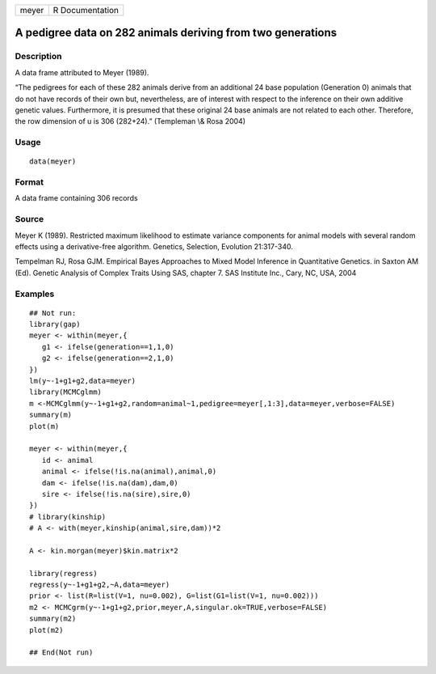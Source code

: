 +-------+-----------------+
| meyer | R Documentation |
+-------+-----------------+

A pedigree data on 282 animals deriving from two generations
------------------------------------------------------------

Description
~~~~~~~~~~~

A data frame attributed to Meyer (1989).

“The pedigrees for each of these 282 animals derive from an additional
24 base population (Generation 0) animals that do not have records of
their own but, nevertheless, are of interest with respect to the
inference on their own additive genetic values. Furthermore, it is
presumed that these original 24 base animals are not related to each
other. Therefore, the row dimension of u is 306 (282+24).” (Templeman
\\& Rosa 2004)

Usage
~~~~~

::

    data(meyer)

Format
~~~~~~

A data frame containing 306 records

Source
~~~~~~

Meyer K (1989). Restricted maximum likelihood to estimate variance
components for animal models with several random effects using a
derivative-free algorithm. Genetics, Selection, Evolution 21:317-340.

Tempelman RJ, Rosa GJM. Empirical Bayes Approaches to Mixed Model
Inference in Quantitative Genetics. in Saxton AM (Ed). Genetic Analysis
of Complex Traits Using SAS, chapter 7. SAS Institute Inc., Cary, NC,
USA, 2004

Examples
~~~~~~~~

::

    ## Not run: 
    library(gap)
    meyer <- within(meyer,{
       g1 <- ifelse(generation==1,1,0)
       g2 <- ifelse(generation==2,1,0)
    })
    lm(y~-1+g1+g2,data=meyer)
    library(MCMCglmm)
    m <-MCMCglmm(y~-1+g1+g2,random=animal~1,pedigree=meyer[,1:3],data=meyer,verbose=FALSE)
    summary(m)
    plot(m)   

    meyer <- within(meyer,{
       id <- animal
       animal <- ifelse(!is.na(animal),animal,0)
       dam <- ifelse(!is.na(dam),dam,0)
       sire <- ifelse(!is.na(sire),sire,0)
    })
    # library(kinship)
    # A <- with(meyer,kinship(animal,sire,dam))*2

    A <- kin.morgan(meyer)$kin.matrix*2

    library(regress)
    regress(y~-1+g1+g2,~A,data=meyer)
    prior <- list(R=list(V=1, nu=0.002), G=list(G1=list(V=1, nu=0.002)))
    m2 <- MCMCgrm(y~-1+g1+g2,prior,meyer,A,singular.ok=TRUE,verbose=FALSE)
    summary(m2)
    plot(m2)   

    ## End(Not run)
